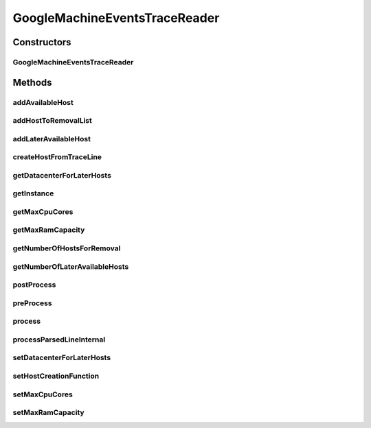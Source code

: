 .. java:import:: org.cloudbus.cloudsim.core CloudInformationService

.. java:import:: org.cloudbus.cloudsim.core CloudSimTags

.. java:import:: org.cloudbus.cloudsim.datacenters Datacenter

.. java:import:: org.cloudbus.cloudsim.hosts Host

.. java:import:: org.cloudbus.cloudsim.resources Pe

.. java:import:: org.cloudbus.cloudsim.util Conversion

.. java:import:: org.cloudbus.cloudsim.util ResourceLoader

.. java:import:: java.io FileInputStream

.. java:import:: java.io FileNotFoundException

.. java:import:: java.io InputStream

.. java:import:: java.io UncheckedIOException

.. java:import:: java.util ArrayList

.. java:import:: java.util List

.. java:import:: java.util Set

.. java:import:: java.util.function BiFunction

.. java:import:: java.util.function Function

GoogleMachineEventsTraceReader
==============================

.. java:package:: org.cloudsimplus.traces.google
   :noindex:

.. java:type:: public final class GoogleMachineEventsTraceReader extends GoogleTraceReaderAbstract<Host>

   Process "machine events" trace files from \ `Google Cluster Data <https://github.com/google/cluster-data/blob/master/ClusterData2011_2.md>`_\ . When a trace file is \ :java:ref:`processed <process()>`\ , it creates a list of available \ :java:ref:`Host`\ s for every line with a zero timestamp and the \ :java:ref:`event type <getEventType()>`\  equals to \ :java:ref:`MachineEventType.ADD`\ , meaning that such Hosts will be immediately available at the simulation start. Hosts addition events with timestamp greater than zero will be scheduled to be added just at the specified type. In the same way, Hosts removal are accordingly scheduled.

   Such trace files are the ones inside the machine_events sub-directory of downloaded Google traces. The instructions to download the traces are provided in the link above. A spreadsheet that makes it easier to understand the trace files structure is provided in docs/google-cluster-data-samples.xlsx

   The documentation for fields and values were obtained from the Google Cluster trace documentation in the link above. It's strongly recommended to read such a documentation before trying to use this class.

   :author: Manoel Campos da Silva Filho

   **See also:** :java:ref:`.getInstance(String,Function)`, :java:ref:`.process()`

Constructors
------------
GoogleMachineEventsTraceReader
^^^^^^^^^^^^^^^^^^^^^^^^^^^^^^

.. java:constructor:: public GoogleMachineEventsTraceReader(String filePath, Function<MachineEvent, Host> hostCreationFunction) throws FileNotFoundException
   :outertype: GoogleMachineEventsTraceReader

   Instantiates a GoogleMachineEventsTraceReader to read a "machine events" trace file. Created Hosts will have 16GB of maximum RAM and the maximum of 8 \ :java:ref:`Pe`\ s.

   :param filePath: the path to the trace file
   :param hostCreationFunction: A \ :java:ref:`Function`\  that will be called for every \ :java:ref:`Host`\  to be created from a line inside the trace file. The \ :java:ref:`Function`\  will receive a \ :java:ref:`MachineEvent`\  object containing the Host data read from the trace and must return the created Host according to such data.
   :throws IllegalArgumentException: when the trace file name is null or empty
   :throws FileNotFoundException: when the trace file is not found

   **See also:** :java:ref:`.setMaxRamCapacity(long)`, :java:ref:`.setMaxCpuCores(int)`, :java:ref:`.process()`

Methods
-------
addAvailableHost
^^^^^^^^^^^^^^^^

.. java:method::  boolean addAvailableHost(Host host)
   :outertype: GoogleMachineEventsTraceReader

addHostToRemovalList
^^^^^^^^^^^^^^^^^^^^

.. java:method:: protected boolean addHostToRemovalList(Host host)
   :outertype: GoogleMachineEventsTraceReader

   Adds a Host to the List of Hosts to be removed from the Datacenter.

   :param host:

addLaterAvailableHost
^^^^^^^^^^^^^^^^^^^^^

.. java:method:: protected boolean addLaterAvailableHost(Host host)
   :outertype: GoogleMachineEventsTraceReader

   Adds a Host that will become available for the Datacenter just at the time specified by the timestamp in the trace line, which is set as the host \ :java:ref:`startup time <Host.getStartTime()>`\ .

   :param host: the Host to be added

createHostFromTraceLine
^^^^^^^^^^^^^^^^^^^^^^^

.. java:method:: protected Host createHostFromTraceLine()
   :outertype: GoogleMachineEventsTraceReader

   Creates a Host instance from the \ :java:ref:`last parsed line <getLastParsedLineArray()>`\ , using the given \ :java:ref:`host create function <setHostCreationFunction(Function)>`\ .

   :return: the Host instance

getDatacenterForLaterHosts
^^^^^^^^^^^^^^^^^^^^^^^^^^

.. java:method:: public Datacenter getDatacenterForLaterHosts()
   :outertype: GoogleMachineEventsTraceReader

   Gets the Datacenter where the Hosts with timestamp greater than 0 will be created.

getInstance
^^^^^^^^^^^

.. java:method:: public static GoogleMachineEventsTraceReader getInstance(String filePath, Function<MachineEvent, Host> hostCreationFunction)
   :outertype: GoogleMachineEventsTraceReader

   Gets a \ :java:ref:`GoogleMachineEventsTraceReader`\  instance to read a "machine events" trace file inside the \ **application's resource directory**\ . Created Hosts will have 16GB of maximum RAM and the maximum of 8 \ :java:ref:`Pe`\ s. Use the available constructors if you want to load a file outside the resource directory.

   :param filePath: the workload trace \ **relative file name**\  in one of the following formats: \ *ASCII text, zip, gz.*\
   :param hostCreationFunction: A \ :java:ref:`Function`\  that will be called for every \ :java:ref:`Host`\  to be created from a line inside the trace file. The \ :java:ref:`Function`\  will receive a \ :java:ref:`MachineEvent`\  object containing the Host data read from the trace and must return the created Host according to such data.
   :throws IllegalArgumentException: when the trace file name is null or empty
   :throws UncheckedIOException: when the file cannot be accessed (such as when it doesn't exist)

   **See also:** :java:ref:`.setMaxRamCapacity(long)`, :java:ref:`.setMaxCpuCores(int)`, :java:ref:`.process()`

getMaxCpuCores
^^^^^^^^^^^^^^

.. java:method:: public int getMaxCpuCores()
   :outertype: GoogleMachineEventsTraceReader

   Gets the maximum number of \ :java:ref:`Pe`\ s (CPU cores) for created Hosts.

getMaxRamCapacity
^^^^^^^^^^^^^^^^^

.. java:method:: public long getMaxRamCapacity()
   :outertype: GoogleMachineEventsTraceReader

   Gets the maximum RAM capacity (in MB) for created Hosts.

getNumberOfHostsForRemoval
^^^^^^^^^^^^^^^^^^^^^^^^^^

.. java:method:: public int getNumberOfHostsForRemoval()
   :outertype: GoogleMachineEventsTraceReader

   Gets the number of Hosts to be removed from some Datacenter.

getNumberOfLaterAvailableHosts
^^^^^^^^^^^^^^^^^^^^^^^^^^^^^^

.. java:method:: public int getNumberOfLaterAvailableHosts()
   :outertype: GoogleMachineEventsTraceReader

   Gets the number of Hosts that are going to be created later, according to the timestamp in the trace file.

postProcess
^^^^^^^^^^^

.. java:method:: @Override protected void postProcess()
   :outertype: GoogleMachineEventsTraceReader

   Process hosts events occurring for a timestamp greater than zero.

preProcess
^^^^^^^^^^

.. java:method:: @Override protected void preProcess()
   :outertype: GoogleMachineEventsTraceReader

process
^^^^^^^

.. java:method:: @Override public Set<Host> process()
   :outertype: GoogleMachineEventsTraceReader

   Process the \ :java:ref:`trace file <getFilePath()>`\  creating a Set of \ :java:ref:`Host`\ s described in the file.

   It returns the Set of \ :java:ref:`Host`\ s that were available at timestamp 0 inside the trace file. Hosts available just after this initial timestamp (that represents the beginning of the simulation) will be dynamically requested to be created by sending a message to the given Datacenter.

   The Set of returned Hosts is not added to any Datacenter. The developer creating the simulation must add such Hosts to any Datacenter desired.

   :return: the Set of \ :java:ref:`Host`\ s that were available at timestamp 0 inside the trace file.

processParsedLineInternal
^^^^^^^^^^^^^^^^^^^^^^^^^

.. java:method:: @Override protected boolean processParsedLineInternal()
   :outertype: GoogleMachineEventsTraceReader

setDatacenterForLaterHosts
^^^^^^^^^^^^^^^^^^^^^^^^^^

.. java:method:: public void setDatacenterForLaterHosts(Datacenter datacenterForLaterHosts)
   :outertype: GoogleMachineEventsTraceReader

setHostCreationFunction
^^^^^^^^^^^^^^^^^^^^^^^

.. java:method:: public void setHostCreationFunction(Function<MachineEvent, Host> hostCreationFunction)
   :outertype: GoogleMachineEventsTraceReader

   Sets a \ :java:ref:`BiFunction`\  that will be called for every \ :java:ref:`Host`\  to be created from a line inside the trace file. The \ :java:ref:`BiFunction`\  will receive the number of \ :java:ref:`Pe`\ s (CPU cores) and RAM capacity for the Host to be created, returning the created Host. The provided function must instantiate the Host and defines Host's CPU cores and RAM capacity according the the received parameters. For other Hosts configurations (such as storage capacity), the provided function must define the value as desired, since the trace file doesn't have any other information for such resources.

   :param hostCreationFunction: the Host creation \ :java:ref:`BiFunction`\  to set

setMaxCpuCores
^^^^^^^^^^^^^^

.. java:method:: public void setMaxCpuCores(int maxCpuCores)
   :outertype: GoogleMachineEventsTraceReader

   Sets the maximum number of \ :java:ref:`Pe`\ s (CPU cores) for created Hosts.

   :param maxCpuCores: the maximum number of \ :java:ref:`Pe`\ s (CPU cores) to set

setMaxRamCapacity
^^^^^^^^^^^^^^^^^

.. java:method:: public void setMaxRamCapacity(long maxRamCapacity)
   :outertype: GoogleMachineEventsTraceReader

   Sets the maximum RAM capacity (in MB) for created Hosts.

   :param maxRamCapacity: the maximum RAM capacity (in MB) to set

